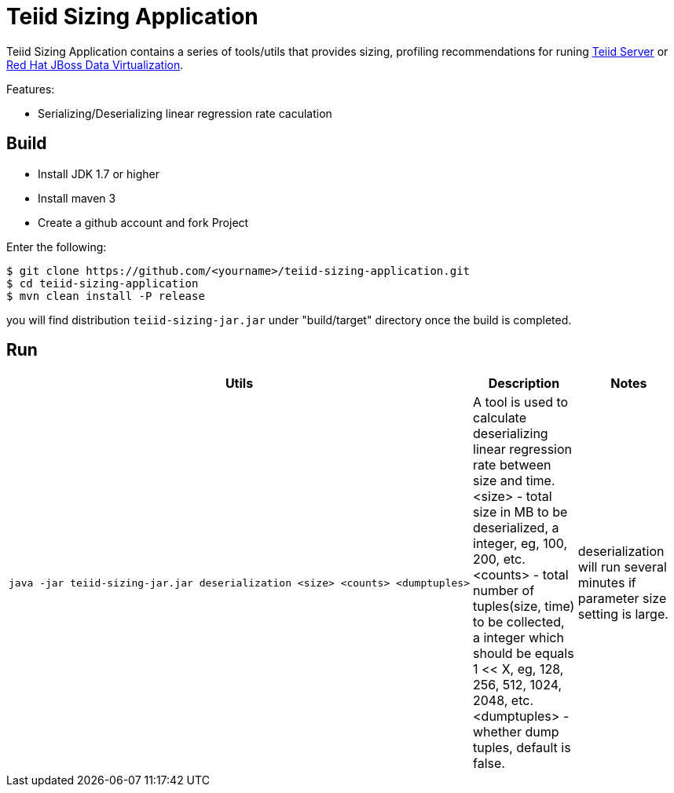 = Teiid Sizing Application

Teiid Sizing Application contains a series of tools/utils that provides sizing, profiling recommendations for runing http://teiid.jboss.org/[Teiid Server] or http://www.jboss.org/products/datavirt/overview/[Red Hat JBoss Data Virtualization].

Features:

* Serializing/Deserializing linear regression rate caculation

== Build

* Install JDK 1.7 or higher
* Install maven 3
* Create a github account and fork Project

Enter the following:

----
$ git clone https://github.com/<yourname>/teiid-sizing-application.git
$ cd teiid-sizing-application
$ mvn clean install -P release
----

you will find distribution `teiid-sizing-jar.jar` under "build/target" directory once the build is completed.


== Run

[cols="5a,2,2"]
|===
|Utils |Description |Notes

|
[source,java]
----
java -jar teiid-sizing-jar.jar deserialization <size> <counts> <dumptuples>
----
|A tool is used to calculate deserializing linear regression rate between size and time. <size> - total size in MB to be deserialized, a integer, eg, 100, 200, etc. <counts> - total number of tuples(size, time) to be collected, a integer which should be equals 1 << X, eg, 128, 256, 512, 1024, 2048, etc. <dumptuples> - whether dump tuples, default is false.
|deserialization will run several minutes if parameter size setting is large.
|===
